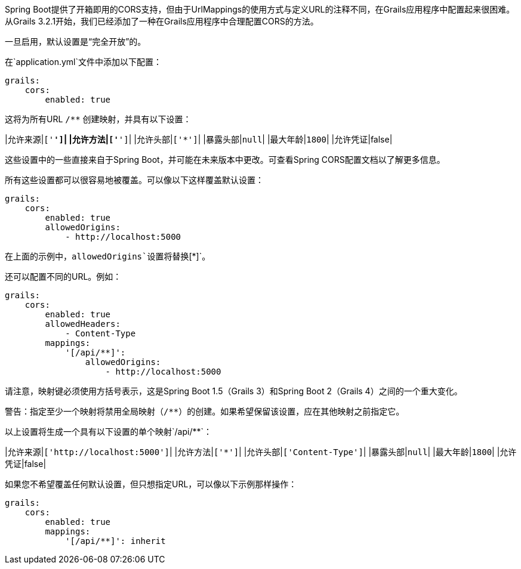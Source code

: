 Spring Boot提供了开箱即用的CORS支持，但由于UrlMappings的使用方式与定义URL的注释不同，在Grails应用程序中配置起来很困难。从Grails 3.2.1开始，我们已经添加了一种在Grails应用程序中合理配置CORS的方法。

一旦启用，默认设置是“完全开放”的。

在`application.yml`文件中添加以下配置：

```yaml
grails:
    cors:
        enabled: true
```

这将为所有URL `/**` 创建映射，并具有以下设置：

|允许来源|`['*']`|
|允许方法|`['*']`|
|允许头部|`['*']`|
|暴露头部|`null`|
|最大年龄|`1800`|
|允许凭证|false|

这些设置中的一些直接来自于Spring Boot，并可能在未来版本中更改。可查看Spring CORS配置文档以了解更多信息。

所有这些设置都可以很容易地被覆盖。可以像以下这样覆盖默认设置：

```yaml
grails:
    cors:
        enabled: true
        allowedOrigins:
            - http://localhost:5000
```

在上面的示例中，`allowedOrigins`设置将替换`[*]`。

还可以配置不同的URL。例如：

```yaml
grails:
    cors:
        enabled: true
        allowedHeaders:
            - Content-Type
        mappings:
            '[/api/**]':
                allowedOrigins:
                    - http://localhost:5000
```

请注意，映射键必须使用方括号表示，这是Spring Boot 1.5（Grails 3）和Spring Boot 2（Grails 4）之间的一个重大变化。

警告：指定至少一个映射将禁用全局映射（`/**`）的创建。如果希望保留该设置，应在其他映射之前指定它。

以上设置将生成一个具有以下设置的单个映射`/api/**`：

|允许来源|`['http://localhost:5000']`|
|允许方法|`['*']`|
|允许头部|`['Content-Type']`|
|暴露头部|`null`|
|最大年龄|`1800`|
|允许凭证|false|

如果您不希望覆盖任何默认设置，但只想指定URL，可以像以下示例那样操作：

```yaml
grails:
    cors:
        enabled: true
        mappings:
            '[/api/**]': inherit
```